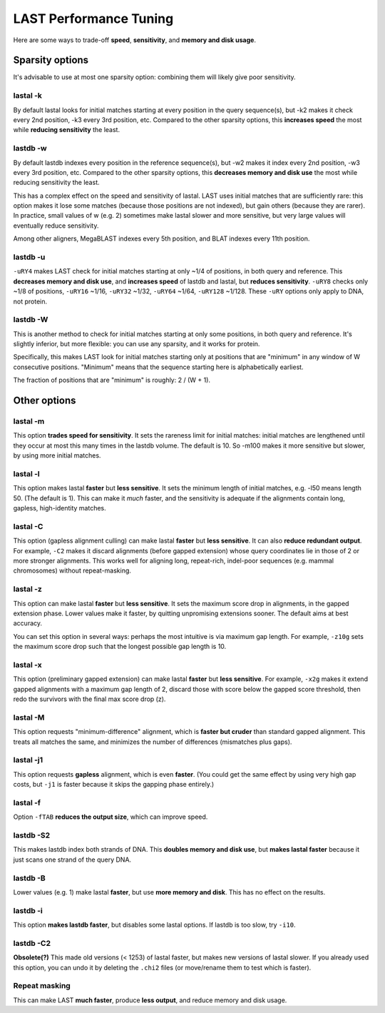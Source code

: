LAST Performance Tuning
=======================

Here are some ways to trade-off **speed**, **sensitivity**, and
**memory and disk usage**.

Sparsity options
~~~~~~~~~~~~~~~~

It's advisable to use at most one sparsity option: combining them will
likely give poor sensitivity.

lastal -k
---------

By default lastal looks for initial matches starting at every position
in the query sequence(s), but -k2 makes it check every 2nd position,
-k3 every 3rd position, etc.  Compared to the other sparsity options,
this **increases speed** the most while **reducing sensitivity** the
least.

lastdb -w
---------

By default lastdb indexes every position in the reference sequence(s),
but -w2 makes it index every 2nd position, -w3 every 3rd position,
etc.  Compared to the other sparsity options, this **decreases memory
and disk use** the most while reducing sensitivity the least.

This has a complex effect on the speed and sensitivity of lastal.
LAST uses initial matches that are sufficiently rare: this option
makes it lose some matches (because those positions are not indexed),
but gain others (because they are rarer).  In practice, small values
of w (e.g. 2) sometimes make lastal slower and more sensitive, but
very large values will eventually reduce sensitivity.

Among other aligners, MegaBLAST indexes every 5th position, and BLAT
indexes every 11th position.

lastdb -u
---------

``-uRY4`` makes LAST check for initial matches starting at only ~1/4
of positions, in both query and reference.  This **decreases memory
and disk use**, and **increases speed** of lastdb and lastal, but
**reduces sensitivity**.  ``-uRY8`` checks only ~1/8 of positions,
``-uRY16`` ~1/16, ``-uRY32`` ~1/32, ``-uRY64`` ~1/64, ``-uRY128``
~1/128.  These ``-uRY`` options only apply to DNA, not protein.

lastdb -W
---------

This is another method to check for initial matches starting at only
some positions, in both query and reference.  It's slightly inferior,
but more flexible: you can use any sparsity, and it works for protein.

Specifically, this makes LAST look for initial matches starting only
at positions that are "minimum" in any window of W consecutive
positions.  "Minimum" means that the sequence starting here is
alphabetically earliest.

The fraction of positions that are "minimum" is roughly: 2 / (W + 1).

Other options
~~~~~~~~~~~~~

lastal -m
---------

This option **trades speed for sensitivity**.  It sets the rareness
limit for initial matches: initial matches are lengthened until they
occur at most this many times in the lastdb volume.  The default is
10.  So -m100 makes it more sensitive but slower, by using more
initial matches.

lastal -l
---------

This option makes lastal **faster** but **less sensitive**.  It sets
the minimum length of initial matches, e.g. -l50 means length 50.
(The default is 1).  This can make it *much* faster, and the
sensitivity is adequate if the alignments contain long, gapless,
high-identity matches.

lastal -C
---------

This option (gapless alignment culling) can make lastal **faster** but
**less sensitive**.  It can also **reduce redundant output**.  For
example, ``-C2`` makes it discard alignments (before gapped extension)
whose query coordinates lie in those of 2 or more stronger alignments.
This works well for aligning long, repeat-rich, indel-poor sequences
(e.g. mammal chromosomes) without repeat-masking.

lastal -z
---------

This option can make lastal **faster** but **less sensitive**.  It
sets the maximum score drop in alignments, in the gapped extension
phase.  Lower values make it faster, by quitting unpromising
extensions sooner.  The default aims at best accuracy.

You can set this option in several ways: perhaps the most intuitive is
via maximum gap length.  For example, ``-z10g`` sets the maximum score
drop such that the longest possible gap length is 10.

lastal -x
---------

This option (preliminary gapped extension) can make lastal **faster**
but **less sensitive**.  For example, ``-x2g`` makes it extend gapped
alignments with a maximum gap length of 2, discard those with score
below the gapped score threshold, then redo the survivors with the
final max score drop (z).

lastal -M
---------

This option requests "minimum-difference" alignment, which is **faster
but cruder** than standard gapped alignment.  This treats all matches
the same, and minimizes the number of differences (mismatches plus
gaps).

lastal -j1
----------

This option requests **gapless** alignment, which is even **faster**.
(You could get the same effect by using very high gap costs, but
``-j1`` is faster because it skips the gapping phase entirely.)

lastal -f
---------

Option ``-fTAB`` **reduces the output size**, which can improve speed.

lastdb -S2
----------

This makes lastdb index both strands of DNA.  This **doubles memory
and disk use**, but **makes lastal faster** because it just scans one
strand of the query DNA.

lastdb -B
---------

Lower values (e.g. 1) make lastal **faster**, but use **more memory
and disk**.  This has no effect on the results.

lastdb -i
---------

This option **makes lastdb faster**, but disables some lastal options.
If lastdb is too slow, try ``-i10``.

lastdb -C2
----------

**Obsolete(?)** This made old versions (< 1253) of lastal faster, but
makes new versions of lastal slower.  If you already used this option,
you can undo it by deleting the ``.chi2`` files (or move/rename them
to test which is faster).

Repeat masking
--------------

This can make LAST **much faster**, produce **less output**, and
reduce memory and disk usage.
